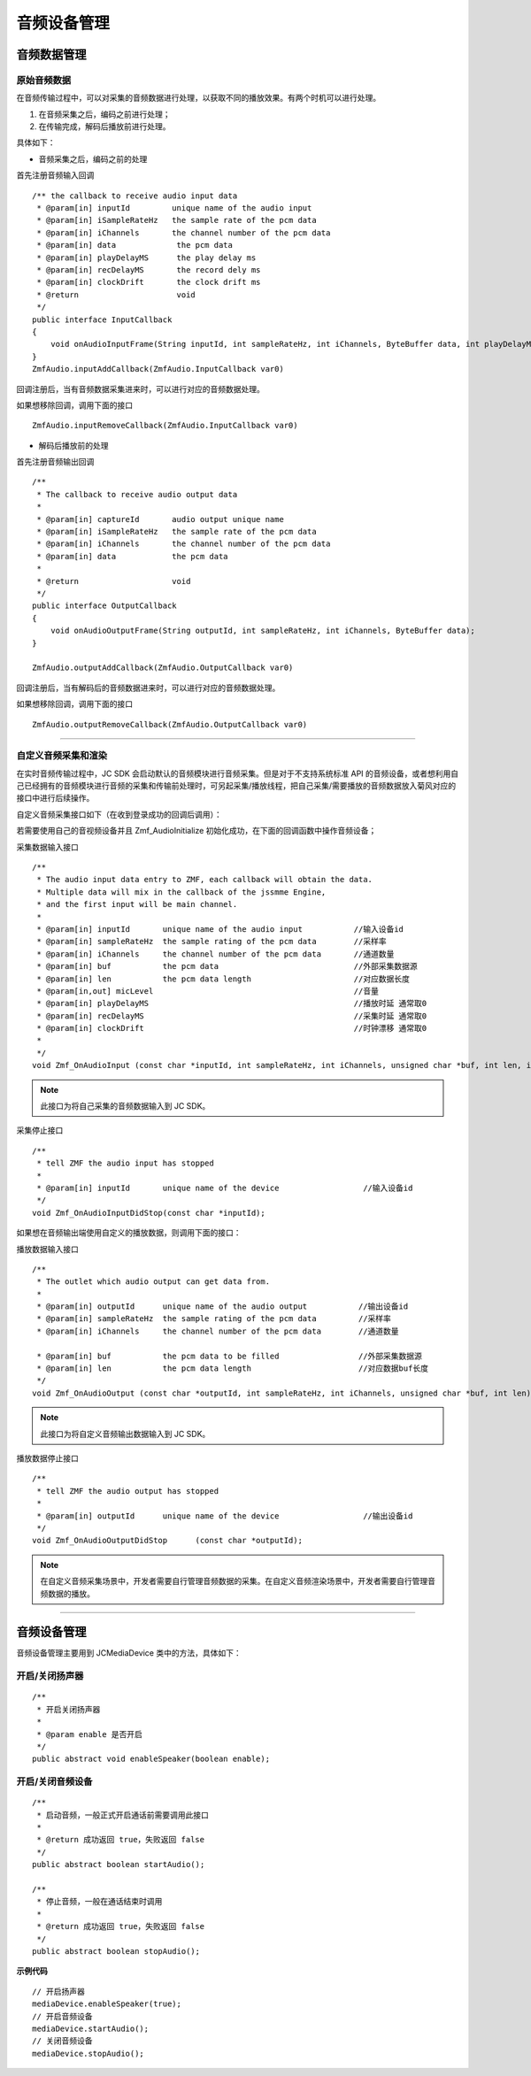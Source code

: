 .. _设备控制(android):

音频设备管理
=========================

.. highlight:: java


音频数据管理
---------------------

原始音频数据
>>>>>>>>>>>>>>>>>>>>>>>>>>>>>>>>>

在音频传输过程中，可以对采集的音频数据进行处理，以获取不同的播放效果。有两个时机可以进行处理。

1. 在音频采集之后，编码之前进行处理；

2. 在传输完成，解码后播放前进行处理。

具体如下：

- 音频采集之后，编码之前的处理

首先注册音频输入回调
::
    
    /** the callback to receive audio input data
     * @param[in] inputId         unique name of the audio input
     * @param[in] iSampleRateHz   the sample rate of the pcm data
     * @param[in] iChannels       the channel number of the pcm data
     * @param[in] data             the pcm data
     * @param[in] playDelayMS      the play delay ms
     * @param[in] recDelayMS       the record dely ms
     * @param[in] clockDrift       the clock drift ms
     * @return                     void
     */
    public interface InputCallback
    {
        void onAudioInputFrame(String inputId, int sampleRateHz, int iChannels, ByteBuffer data, int playDelayMS, int recDelayMS, int clockDrift);
    }
    ZmfAudio.inputAddCallback(ZmfAudio.InputCallback var0) 
    
回调注册后，当有音频数据采集进来时，可以进行对应的音频数据处理。 

如果想移除回调，调用下面的接口
::

    ZmfAudio.inputRemoveCallback(ZmfAudio.InputCallback var0)

- 解码后播放前的处理

首先注册音频输出回调
::

    /**
     * The callback to receive audio output data
     *
     * @param[in] captureId       audio output unique name
     * @param[in] iSampleRateHz   the sample rate of the pcm data
     * @param[in] iChannels       the channel number of the pcm data
     * @param[in] data            the pcm data
     *
     * @return                    void
     */
    public interface OutputCallback
    {
        void onAudioOutputFrame(String outputId, int sampleRateHz, int iChannels, ByteBuffer data);
    }
    
    ZmfAudio.outputAddCallback(ZmfAudio.OutputCallback var0)

回调注册后，当有解码后的音频数据进来时，可以进行对应的音频数据处理。 

如果想移除回调，调用下面的接口
::

    ZmfAudio.outputRemoveCallback(ZmfAudio.OutputCallback var0)


^^^^^^^^^^^^^^^^^^^^^^^^^^^^^^^^^^^^^^^^^^^^

自定义音频采集和渲染
>>>>>>>>>>>>>>>>>>>>>>>>>>>>>>>>>>

在实时音频传输过程中，JC SDK 会启动默认的音频模块进行音频采集。但是对于不支持系统标准 API 的音频设备，或者想利用自己已经拥有的音频模块进行音频的采集和传输前处理时，可另起采集/播放线程，把自己采集/需要播放的音频数据放入菊风对应的接口中进行后续操作。

自定义音频采集接口如下（在收到登录成功的回调后调用）：

若需要使用自己的音视频设备并且 Zmf_AudioInitialize 初始化成功，在下面的回调函数中操作音频设备；

采集数据输入接口
::

    /**
     * The audio input data entry to ZMF, each callback will obtain the data.
     * Multiple data will mix in the callback of the jssmme Engine,
     * and the first input will be main channel.
     *
     * @param[in] inputId       unique name of the audio input           //输入设备id
     * @param[in] sampleRateHz  the sample rating of the pcm data        //采样率
     * @param[in] iChannels     the channel number of the pcm data       //通道数量
     * @param[in] buf           the pcm data                             //外部采集数据源
     * @param[in] len           the pcm data length                      //对应数据长度
     * @param[in,out] micLevel                                           //音量
     * @param[in] playDelayMS                                            //播放时延 通常取0
     * @param[in] recDelayMS                                             //采集时延 通常取0
     * @param[in] clockDrift                                             //时钟漂移 通常取0
     *
     */
    void Zmf_OnAudioInput (const char *inputId, int sampleRateHz, int iChannels, unsigned char *buf, int len, int *micLevel, int playDelayMS, int recDelayMS, int clockDrift); 

.. note::  此接口为将自己采集的音频数据输入到 JC SDK。


采集停止接口
::

    /**
     * tell ZMF the audio input has stopped
     *
     * @param[in] inputId       unique name of the device                  //输入设备id  
     */
    void Zmf_OnAudioInputDidStop(const char *inputId);


如果想在音频输出端使用自定义的播放数据，则调用下面的接口：

播放数据输入接口
::

    /**
     * The outlet which audio output can get data from.
     *
     * @param[in] outputId      unique name of the audio output           //输出设备id      
     * @param[in] sampleRateHz  the sample rating of the pcm data         //采样率 
     * @param[in] iChannels     the channel number of the pcm data        //通道数量

     * @param[in] buf           the pcm data to be filled                 //外部采集数据源 
     * @param[in] len           the pcm data length                       //对应数据buf长度
     */
    void Zmf_OnAudioOutput (const char *outputId, int sampleRateHz, int iChannels, unsigned char *buf, int len);

.. note::  此接口为将自定义音频输出数据输入到 JC SDK。

播放数据停止接口
::

    /**
     * tell ZMF the audio output has stopped
     *
     * @param[in] outputId      unique name of the device                  //输出设备id  
     */
    void Zmf_OnAudioOutputDidStop      (const char *outputId);


.. note:: 

     在自定义音频采集场景中，开发者需要自行管理音频数据的采集。在自定义音频渲染场景中，开发者需要自行管理音频数据的播放。

^^^^^^^^^^^^^^^^^^^^^^^^^^^^^^^^^^^

音频设备管理
---------------------

音频设备管理主要用到 JCMediaDevice 类中的方法，具体如下：

开启/关闭扬声器
>>>>>>>>>>>>>>>>>>>>>>>>

::

    /**
     * 开启关闭扬声器
     *
     * @param enable 是否开启
     */
    public abstract void enableSpeaker(boolean enable);


开启/关闭音频设备
>>>>>>>>>>>>>>>>>>>>>>>>

::

    /**
     * 启动音频，一般正式开启通话前需要调用此接口
     *
     * @return 成功返回 true，失败返回 false
     */
    public abstract boolean startAudio();

    /**
     * 停止音频，一般在通话结束时调用
     *
     * @return 成功返回 true，失败返回 false
     */
    public abstract boolean stopAudio();


**示例代码**

::

    // 开启扬声器
    mediaDevice.enableSpeaker(true);
    // 开启音频设备
    mediaDevice.startAudio();
    // 关闭音频设备
    mediaDevice.stopAudio();


